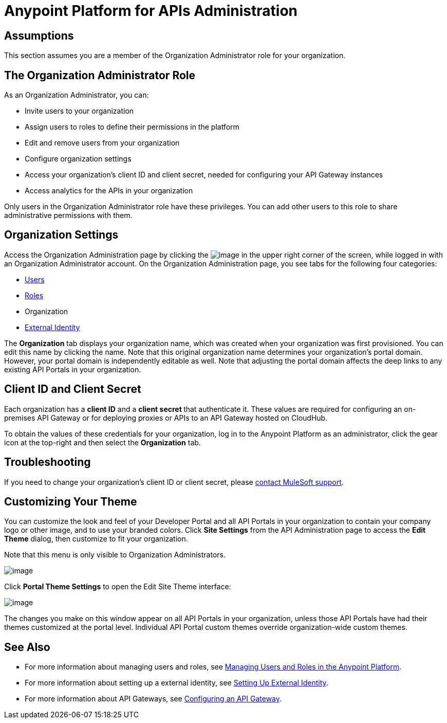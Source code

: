 = Anypoint Platform for APIs Administration

== Assumptions

This section assumes you are a member of the Organization Administrator role for your organization.

== The Organization Administrator Role

As an Organization Administrator, you can:

* Invite users to your organization
* Assign users to roles to define their permissions in the platform
* Edit and remove users from your organization
* Configure organization settings
* Access your organization's client ID and client secret, needed for configuring your API Gateway instances
* Access analytics for the APIs in your organization

Only users in the Organization Administrator role have these privileges. You can add other users to this role to share administrative permissions with them.

== Organization Settings

Access the Organization Administration page by clicking the image:/documentation/download/thumbnails/122752431/gearicon.png?version=1&modificationDate=1405356950776[image] in the upper right corner of the screen, while logged in with an Organization Administrator account. On the Organization Administration page, you see tabs for the following four categories:

* link:/documentation/display/current/Managing+Users+and+Roles+in+the+Anypoint+Platform[Users]
* link:/documentation/display/current/Managing+Users+and+Roles+in+the+Anypoint+Platform[Roles]
* Organization
* link:/documentation/display/current/Setting+Up+External+Identity[External Identity]

The *Organization* tab displays your organization name, which was created when your organization was first provisioned. You can edit this name by clicking the name. Note that this original organization name determines your organization's portal domain. However, your portal domain is independently editable as well. Note that adjusting the portal domain affects the deep links to any existing API Portals in your organization.

== Client ID and Client Secret

Each organization has a *client ID* and a **client secret **that authenticate it. These values are required for configuring an on-premises API Gateway or for deploying proxies or APIs to an API Gateway hosted on CloudHub.

To obtain the values of these credentials for your organization, log in to the Anypoint Platform as an administrator, click the gear icon at the top-right and then select the *Organization* tab.

== Troubleshooting

If you need to change your organization's client ID or client secret, please mailto:support@mulesoft.com[contact MuleSoft support].

== Customizing Your Theme

You can customize the look and feel of your Developer Portal and all API Portals in your organization to contain your company logo or other image, and to use your branded colors. Click *Site Settings* from the API Administration page to access the *Edit Theme* dialog, then customize to fit your organization.

Note that this menu is only visible to Organization Administrators.

image:/documentation/download/thumbnails/122752431/devportalthemesettings.png?version=1&modificationDate=1405385168308[image]

Click *Portal Theme Settings* to open the Edit Site Theme interface:

image:/documentation/download/attachments/124126174/EditSiteTheme.png?version=1&modificationDate=1424814137106[image]

The changes you make on this window appear on all API Portals in your organization, unless those API Portals have had their themes customized at the portal level. Individual API Portal custom themes override organization-wide custom themes.

== See Also

* For more information about managing users and roles, see link:/documentation/display/current/Managing+Users+and+Roles+in+the+Anypoint+Platform[Managing Users and Roles in the Anypoint Platform].
* For more information about setting up a external identity, see link:/documentation/display/current/Setting+Up+External+Identity[Setting Up External Identity].
* For more information about API Gateways, see link:/documentation/display/current/Configuring+an+API+Gateway[Configuring an API Gateway].
